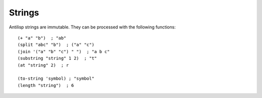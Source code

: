 Strings
=======

.. highlight:: hy

Antilisp strings are immutable. They can be processed with the following functions: ::

    (+ "a" "b")  ; "ab"
    (split "abc" "b")  ; ("a" "c")
    (join '("a" "b" "c") " ")  ; "a b c"
    (substring "string" 1 2)  ; "t"
    (at "string" 2)  ; r

    (to-string 'symbol) ; "symbol"
    (length "string")  ; 6
